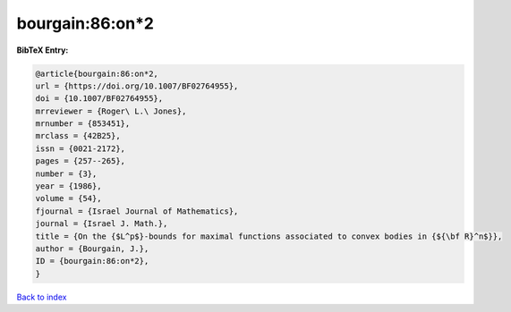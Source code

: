 bourgain:86:on*2
================

.. :cite:t:`bourgain:86:on*2`

.. bibliography:: ../../All.bib

**BibTeX Entry:**

.. code-block:: bibtex

   @article{bourgain:86:on*2,
   url = {https://doi.org/10.1007/BF02764955},
   doi = {10.1007/BF02764955},
   mrreviewer = {Roger\ L.\ Jones},
   mrnumber = {853451},
   mrclass = {42B25},
   issn = {0021-2172},
   pages = {257--265},
   number = {3},
   year = {1986},
   volume = {54},
   fjournal = {Israel Journal of Mathematics},
   journal = {Israel J. Math.},
   title = {On the {$L^p$}-bounds for maximal functions associated to convex bodies in {${\bf R}^n$}},
   author = {Bourgain, J.},
   ID = {bourgain:86:on*2},
   }

`Back to index <../index>`_

